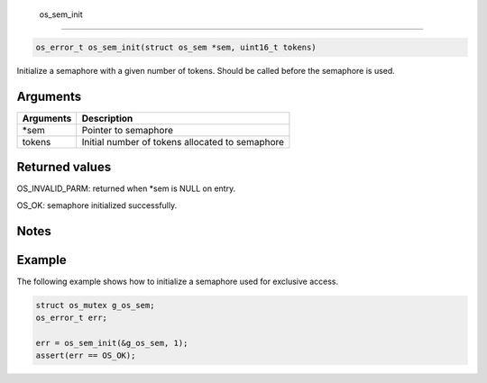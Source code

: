  os\_sem\_init
--------------

.. code:: c

    os_error_t os_sem_init(struct os_sem *sem, uint16_t tokens)    

Initialize a semaphore with a given number of tokens. Should be called
before the semaphore is used.

Arguments
^^^^^^^^^

+-------------+---------------------------------------------------+
| Arguments   | Description                                       |
+=============+===================================================+
| \*sem       | Pointer to semaphore                              |
+-------------+---------------------------------------------------+
| tokens      | Initial number of tokens allocated to semaphore   |
+-------------+---------------------------------------------------+

Returned values
^^^^^^^^^^^^^^^

OS\_INVALID\_PARM: returned when \*sem is NULL on entry.

OS\_OK: semaphore initialized successfully.

Notes
^^^^^

Example
^^^^^^^

The following example shows how to initialize a semaphore used for
exclusive access.

.. code:: c

    struct os_mutex g_os_sem;
    os_error_t err;

    err = os_sem_init(&g_os_sem, 1);
    assert(err == OS_OK);
